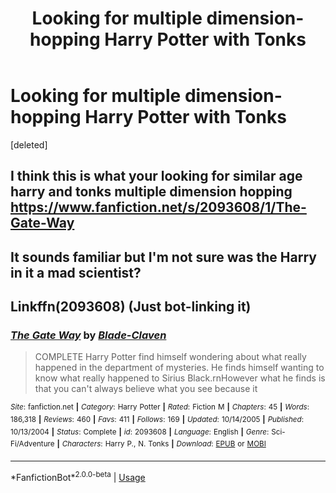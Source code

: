 #+TITLE: Looking for multiple dimension-hopping Harry Potter with Tonks

* Looking for multiple dimension-hopping Harry Potter with Tonks
:PROPERTIES:
:Score: 8
:DateUnix: 1534779291.0
:DateShort: 2018-Aug-20
:FlairText: Fic Search - Found
:END:
[deleted]


** I think this is what your looking for similar age harry and tonks multiple dimension hopping [[https://www.fanfiction.net/s/2093608/1/The-Gate-Way]]
:PROPERTIES:
:Author: bazza4989
:Score: 2
:DateUnix: 1534799554.0
:DateShort: 2018-Aug-21
:END:


** It sounds familiar but I'm not sure was the Harry in it a mad scientist?
:PROPERTIES:
:Author: Primarch_1
:Score: 1
:DateUnix: 1534782848.0
:DateShort: 2018-Aug-20
:END:


** Linkffn(2093608) (Just bot-linking it)
:PROPERTIES:
:Author: Lisa5605
:Score: 1
:DateUnix: 1534863350.0
:DateShort: 2018-Aug-21
:END:

*** [[https://www.fanfiction.net/s/2093608/1/][*/The Gate Way/*]] by [[https://www.fanfiction.net/u/685091/Blade-Claven][/Blade-Claven/]]

#+begin_quote
  COMPLETE Harry Potter find himself wondering about what really happened in the department of mysteries. He finds himself wanting to know what really happened to Sirius Black.rnHowever what he finds is that you can't always believe what you see because it
#+end_quote

^{/Site/:} ^{fanfiction.net} ^{*|*} ^{/Category/:} ^{Harry} ^{Potter} ^{*|*} ^{/Rated/:} ^{Fiction} ^{M} ^{*|*} ^{/Chapters/:} ^{45} ^{*|*} ^{/Words/:} ^{186,318} ^{*|*} ^{/Reviews/:} ^{460} ^{*|*} ^{/Favs/:} ^{411} ^{*|*} ^{/Follows/:} ^{169} ^{*|*} ^{/Updated/:} ^{10/14/2005} ^{*|*} ^{/Published/:} ^{10/13/2004} ^{*|*} ^{/Status/:} ^{Complete} ^{*|*} ^{/id/:} ^{2093608} ^{*|*} ^{/Language/:} ^{English} ^{*|*} ^{/Genre/:} ^{Sci-Fi/Adventure} ^{*|*} ^{/Characters/:} ^{Harry} ^{P.,} ^{N.} ^{Tonks} ^{*|*} ^{/Download/:} ^{[[http://www.ff2ebook.com/old/ffn-bot/index.php?id=2093608&source=ff&filetype=epub][EPUB]]} ^{or} ^{[[http://www.ff2ebook.com/old/ffn-bot/index.php?id=2093608&source=ff&filetype=mobi][MOBI]]}

--------------

*FanfictionBot*^{2.0.0-beta} | [[https://github.com/tusing/reddit-ffn-bot/wiki/Usage][Usage]]
:PROPERTIES:
:Author: FanfictionBot
:Score: 1
:DateUnix: 1534863366.0
:DateShort: 2018-Aug-21
:END:
